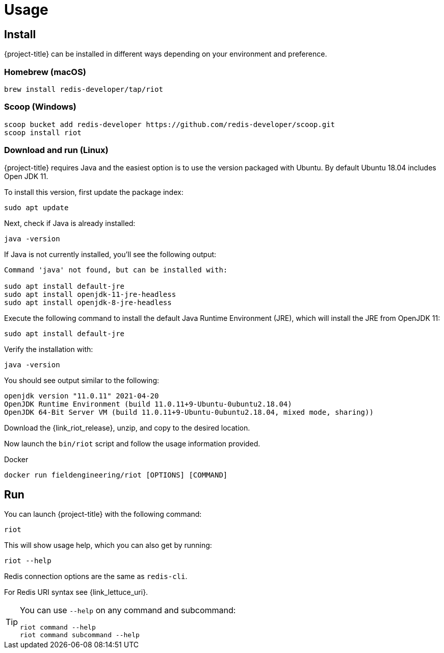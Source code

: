 [[_usage]]
= Usage

== Install

{project-title} can be installed in different ways depending on your environment and preference.

[[_macos_install]]
=== Homebrew (macOS)

[source]
----
brew install redis-developer/tap/riot
----

[[_windows_install]]
=== Scoop (Windows)

[source]
----
scoop bucket add redis-developer https://github.com/redis-developer/scoop.git
scoop install riot
----

[[_linux_install]]
=== Download and run (Linux)

{project-title} requires Java and the easiest option is to use the version packaged with Ubuntu.
By default Ubuntu 18.04 includes Open JDK 11.

To install this version, first update the package index:

[source]
----
sudo apt update
----

Next, check if Java is already installed:

[source]
----
java -version
----
 
If Java is not currently installed, you’ll see the following output:

[source]
----
Command 'java' not found, but can be installed with:

sudo apt install default-jre
sudo apt install openjdk-11-jre-headless
sudo apt install openjdk-8-jre-headless
----

Execute the following command to install the default Java Runtime Environment (JRE), which will install the JRE from OpenJDK 11:

[source]
----
sudo apt install default-jre
----
 
Verify the installation with:

[source]
----
java -version
----
 
You should see output similar to the following:

[source]
----
openjdk version "11.0.11" 2021-04-20
OpenJDK Runtime Environment (build 11.0.11+9-Ubuntu-0ubuntu2.18.04)
OpenJDK 64-Bit Server VM (build 11.0.11+9-Ubuntu-0ubuntu2.18.04, mixed mode, sharing))
----

Download the {link_riot_release}, unzip, and copy to the desired location.

Now launch the `bin/riot` script and follow the usage information provided.

.Docker

[source]
----
docker run fieldengineering/riot [OPTIONS] [COMMAND]
----

== Run

You can launch {project-title} with the following command:

[source]
----
riot
----

This will show usage help, which you can also get by running:

[source]
----
riot --help
----

Redis connection options are the same as `redis-cli`.

For Redis URI syntax see {link_lettuce_uri}.

[TIP]
====
You can use `--help` on any command and subcommand:

[source]
----
riot command --help
riot command subcommand --help
----
====
